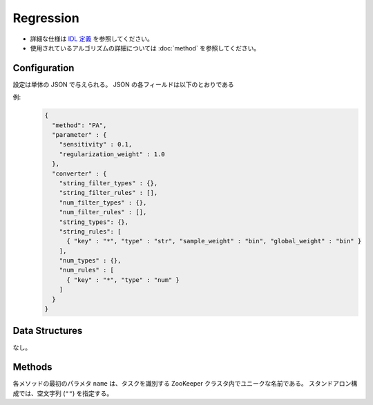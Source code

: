 Regression
----------

* 詳細な仕様は `IDL 定義 <https://github.com/jubatus/jubatus/blob/master/src/server/regression.idl>`_ を参照してください。
* 使用されているアルゴリズムの詳細については :doc:`method` を参照してください。


Configuration
~~~~~~~~~~~~~

設定は単体の JSON で与えられる。
JSON の各フィールドは以下のとおりである

.. describe:: method

   回帰に使用するアルゴリズムを指定する。
   以下のアルゴリズムを指定できる。

   .. table::

      ================ ===================================
      設定値           手法
      ================ ===================================
      ``"PA"``          Passive Agressive を利用する。 [Crammer06]_
      ================ ===================================


.. describe:: parameter

   アルゴリズムに渡すパラーメータを指定する。
   ``method`` に応じて渡すパラメータは異なる。

   PA
     :sensitivity:
        許容する誤差の幅を指定する。
        大きくするとノイズに強くなる代わりに、誤差が残りやすくなる。
        (Float)
     :regularization_weight:
        学習に対する感度パラメータを指定する。
        大きくすると学習が早くなる代わりに、ノイズに弱くなる。
        元論文 [Crammer06]_ における :math:`C` に相当する。
        (Float)


.. describe:: converter

   特徴変換の設定を指定する。
   フォーマットは :doc:`fv_convert` で説明する。


例:
  .. code-block:: javascript

     {
       "method": "PA",
       "parameter" : {
         "sensitivity" : 0.1,
         "regularization_weight" : 1.0
       },
       "converter" : {
         "string_filter_types" : {},
         "string_filter_rules" : [],
         "num_filter_types" : {},
         "num_filter_rules" : [],
         "string_types": {},
         "string_rules": [
           { "key" : "*", "type" : "str", "sample_weight" : "bin", "global_weight" : "bin" }
         ],
         "num_types" : {},
         "num_rules" : [
           { "key" : "*", "type" : "num" }
         ]
       }
     }


Data Structures
~~~~~~~~~~~~~~~

なし。


Methods
~~~~~~~

各メソッドの最初のパラメタ ``name`` は、タスクを識別する ZooKeeper クラスタ内でユニークな名前である。
スタンドアロン構成では、空文字列 (``""``) を指定する。

.. mpidl:service:: regression

   .. mpidl:method:: int train(0: string name, 1: list<tuple<float, datum> > train_data)

      :param name:       タスクを識別する ZooKeeper クラスタ内でユニークな名前
      :param train_data: floatとdatumで構成される組のリスト
      :return:           学習した件数 (``train_data`` の長さに等しい)

      学習し、モデルを更新する。
      ``tuple<float, datum>`` は、datumとその値の組である。
      この関数は ``tuple<float, datum>`` をリスト形式でまとめて同時に受け付けることができる (バルク更新)。


   .. mpidl:method:: list<float>  estimate(0: string name, 1: list<datum>  estimate_data)

      :param name: タスクを識別する ZooKeeper クラスタ内でユニークな名前
      :param estimate_data: 推定するdatumのリスト
      :return: 推定値のリスト (入れられたdatumの順に並ぶ)

      与えられた ``estimate_data`` から結果を推定する。
      この関数は :mpidl:type:`datum` をリスト形式でまとめて同時に受け付けることができる (バルク推定)。
